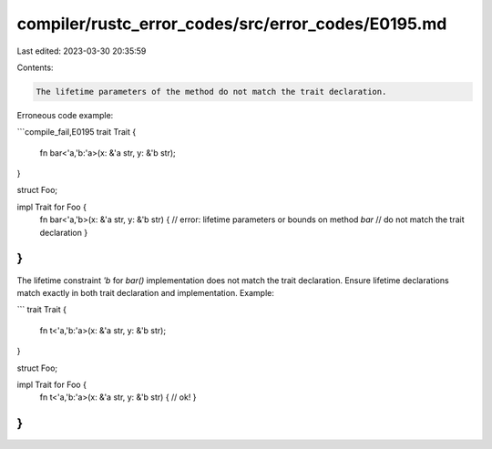 compiler/rustc_error_codes/src/error_codes/E0195.md
===================================================

Last edited: 2023-03-30 20:35:59

Contents:

.. code-block:: md

    The lifetime parameters of the method do not match the trait declaration.

Erroneous code example:

```compile_fail,E0195
trait Trait {
    fn bar<'a,'b:'a>(x: &'a str, y: &'b str);
}

struct Foo;

impl Trait for Foo {
    fn bar<'a,'b>(x: &'a str, y: &'b str) {
    // error: lifetime parameters or bounds on method `bar`
    // do not match the trait declaration
    }
}
```

The lifetime constraint `'b` for `bar()` implementation does not match the
trait declaration. Ensure lifetime declarations match exactly in both trait
declaration and implementation. Example:

```
trait Trait {
    fn t<'a,'b:'a>(x: &'a str, y: &'b str);
}

struct Foo;

impl Trait for Foo {
    fn t<'a,'b:'a>(x: &'a str, y: &'b str) { // ok!
    }
}
```


